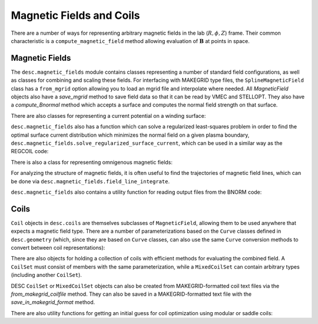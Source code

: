 =========================
Magnetic Fields and Coils
=========================

There are a number of ways for representing arbitrary magnetic fields in the lab
(:math:`R, \phi, Z`) frame. Their common characteristic is a ``compute_magnetic_field``
method allowing evaluation of :math:`\mathbf{B}` at points in space.

Magnetic Fields
***************
The ``desc.magnetic_fields`` module contains classes representing a number of standard
field configurations, as well as classes for combining and scaling these fields.
For interfacing with MAKEGRID type files, the ``SplineMagneticField`` class has a
``from_mgrid`` option allowing you to load an mgrid file and interpolate where needed.
All `MagneticField` objects also have a `save_mgrid` method to save field data so that
it can be read by VMEC and STELLOPT. They also have a `compute_Bnormal` method which accepts
a surface and computes the normal field strength on that surface.

.. autosummary::
    :toctree: _api/magnetic_fields
    :recursive:
    :template: class.rst

    desc.magnetic_fields.SplineMagneticField
    desc.magnetic_fields.DommaschkPotentialField
    desc.magnetic_fields.MagneticFieldFromUser
    desc.magnetic_fields.ScalarPotentialField
    desc.magnetic_fields.ToroidalMagneticField
    desc.magnetic_fields.VerticalMagneticField
    desc.magnetic_fields.PoloidalMagneticField
    desc.magnetic_fields.ScaledMagneticField
    desc.magnetic_fields.SumMagneticField

There are also classes for representing a current potential on a winding surface:

.. autosummary::
    :toctree: _api/magnetic_fields
    :recursive:
    :template: class.rst

    desc.magnetic_fields.CurrentPotentialField
    desc.magnetic_fields.FourierCurrentPotentialField

``desc.magnetic_fields`` also has a function which can solve a regularized least-squares problem
in order to find the optimal surface current distribution which minimizes the normal field on a
given plasma boundary, ``desc.magnetic_fields.solve_regularized_surface_current``, which can
be used in a similar way as the REGCOIL code:

.. autosummary::
    :toctree: _api/magnetic_fields
    :recursive:
    :template: class.rst

    desc.magnetic_fields.solve_regularized_surface_current

There is also a class for representing omnigenous magnetic fields:

.. autosummary::
    :toctree: _api/magnetic_fields
    :recursive:
    :template: class.rst

    desc.magnetic_fields.OmnigenousField

For analyzing the structure of magnetic fields, it is often useful to find the trajectories
of magnetic field lines, which can be done via ``desc.magnetic_fields.field_line_integrate``.

.. autosummary::
    :toctree: _api/magnetic_fields
    :recursive:
    :template: class.rst

    desc.magnetic_fields.field_line_integrate

``desc.magnetic_fields`` also contains a utility function for reading output files from
the BNORM code:

.. autosummary::
    :toctree: _api/magnetic_fields
    :recursive:
    :template: class.rst

    desc.magnetic_fields.read_BNORM_file


Coils
*****
``Coil`` objects in ``desc.coils`` are themselves subclasses of ``MagneticField``, allowing
them to be used anywhere that expects a magnetic field type. There are a number of parameterizations
based on the ``Curve`` classes defined in ``desc.geometry`` (which, since they are based on ``Curve``
classes, can also use the same ``Curve`` conversion methods to convert between coil representations):

.. autosummary::
    :toctree: _api/coils/
    :recursive:
    :template: class.rst

    desc.coils.FourierRZCoil
    desc.coils.FourierXYZCoil
    desc.coils.FourierPlanarCoil
    desc.coils.FourierXYCoil
    desc.coils.SplineXYZCoil

There are also objects for holding a collection of coils with efficient methods for
evaluating the combined field. A ``CoilSet`` must consist of members with the same
parameterization, while a ``MixedCoilSet`` can contain arbitrary types (including
another ``CoilSet``).

.. autosummary::
    :toctree: _api/coils/
    :recursive:
    :template: class.rst

    desc.coils.CoilSet
    desc.coils.MixedCoilSet

DESC ``CoilSet`` or ``MixedCoilSet`` objects can also be created from MAKEGRID-formatted coil text files via
the `from_makegrid_coilfile` method. They can also be saved in a MAKEGRID-formatted text file with
the `save_in_makegrid_format` method.

There are also utility functions for getting an initial guess for coil optimization using modular or
saddle coils:

.. autosummary::
    :toctree: _api/coils/
    :recursive:
    :template: class.rst

    desc.coils.initialize_modular_coils
    desc.coils.initialize_saddle_coils
